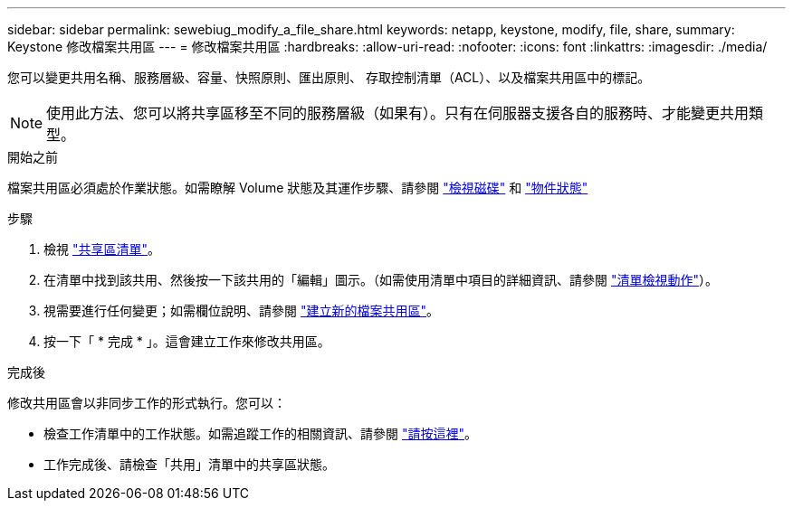 ---
sidebar: sidebar 
permalink: sewebiug_modify_a_file_share.html 
keywords: netapp, keystone, modify, file, share, 
summary: Keystone 修改檔案共用區 
---
= 修改檔案共用區
:hardbreaks:
:allow-uri-read: 
:nofooter: 
:icons: font
:linkattrs: 
:imagesdir: ./media/


[role="lead"]
您可以變更共用名稱、服務層級、容量、快照原則、匯出原則、 存取控制清單（ACL）、以及檔案共用區中的標記。


NOTE: 使用此方法、您可以將共享區移至不同的服務層級（如果有）。只有在伺服器支援各自的服務時、才能變更共用類型。

.開始之前
檔案共用區必須處於作業狀態。如需瞭解 Volume 狀態及其運作步驟、請參閱 link:sewebiug_view_disks.html["檢視磁碟"] 和 link:sewebiug_netapp_service_engine_web_interface_overview.html#object-states["物件狀態"]

.步驟
. 檢視 link:sewebiug_view_shares.html#view-shares["共享區清單"]。
. 在清單中找到該共用、然後按一下該共用的「編輯」圖示。（如需使用清單中項目的詳細資訊、請參閱 link:sewebiug_netapp_service_engine_web_interface_overview.html#list-view["清單檢視動作"]）。
. 視需要進行任何變更；如需欄位說明、請參閱 link:sewebiug_create_a_new_file_share.html["建立新的檔案共用區"]。
. 按一下「 * 完成 * 」。這會建立工作來修改共用區。


.完成後
修改共用區會以非同步工作的形式執行。您可以：

* 檢查工作清單中的工作狀態。如需追蹤工作的相關資訊、請參閱 link:sewebiug_netapp_service_engine_web_interface_overview.html#jobs-and-job-status-indicator["請按這裡"]。
* 工作完成後、請檢查「共用」清單中的共享區狀態。

